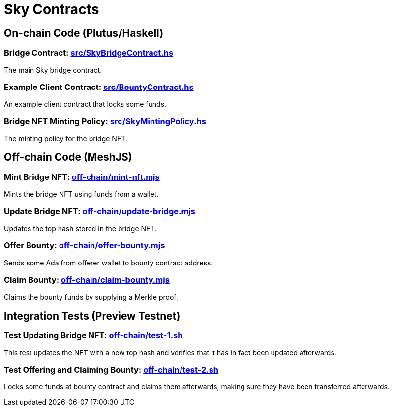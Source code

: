 # Sky Contracts

## On-chain Code (Plutus/Haskell)

### Bridge Contract: link:src/SkyBridgeContract.hs[]

The main Sky bridge contract.

### Example Client Contract: link:src/BountyContract.hs[]

An example client contract that locks some funds.

### Bridge NFT Minting Policy: link:src/SkyMintingPolicy.hs[]

The minting policy for the bridge NFT.

## Off-chain Code (MeshJS)

### Mint Bridge NFT: link:off-chain/mint-nft.mjs[]

Mints the bridge NFT using funds from a wallet.

### Update Bridge NFT: link:off-chain/update-bridge.mjs[]

Updates the top hash stored in the bridge NFT.

### Offer Bounty: link:off-chain/offer-bounty.mjs[]

Sends some Ada from offerer wallet to bounty contract address.

### Claim Bounty: link:off-chain/claim-bounty.mjs[]

Claims the bounty funds by supplying a Merkle proof.

## Integration Tests (Preview Testnet)

### Test Updating Bridge NFT: link:off-chain/test-1.sh[]

This test updates the NFT with a new top hash and verifies that it has in fact been updated afterwards.

### Test Offering and Claiming Bounty: link:off-chain/test-2.sh[]

Locks some funds at bounty contract and claims them afterwards, making sure they have been transferred afterwards.
